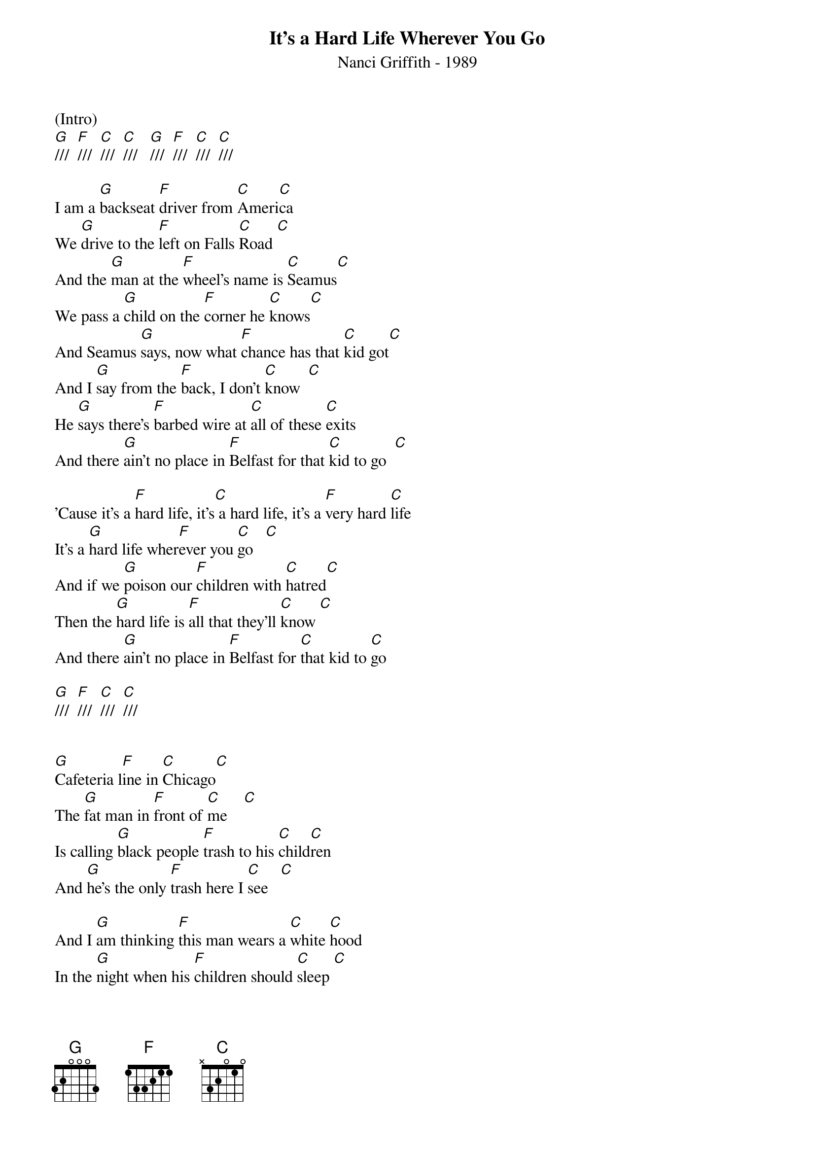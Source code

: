 {new_song}
{title:It's a Hard Life Wherever You Go}
{subtitle:Nanci Griffith - 1989}
{key:C}
{time:3/4}

(Intro)
[G]///  [F]///  [C]///  [C]///   [G]///  [F]///  [C]///  [C]///

I am a [G]backseat [F]driver from [C]Ameri[C]ca
We [G]drive to the [F]left on Falls [C]Road [C]
And the [G]man at the [F]wheel's name is [C]Seamus[C]
We pass a [G]child on the [F]corner he [C]knows[C]
And Seamus [G]says, now what [F]chance has that [C]kid got[C]
And I [G]say from the [F]back, I don't [C]know  [C]
He [G]says there's [F]barbed wire at [C]all of these [C]exits
And there [G]ain't no place in [F]Belfast for that [C]kid to go  [C]

'Cause it's a [F]hard life, it's[C] a hard life, it's a [F]very hard [C]life
It's a [G]hard life wher[F]ever you [C]go   [C]
And if we [G]poison our [F]children with [C]hatred[C]
Then the [G]hard life is [F]all that they'll [C]know [C]
And there [G]ain't no place in [F]Belfast for [C]that kid to [C]go

[G]///  [F]///  [C]///  [C]///


[G]Cafeteria l[F]ine in [C]Chicago[C]
The [G]fat man in [F]front of [C]me    [C]
Is calling [G]black people [F]trash to his [C]child[C]ren
And [G]he's the only [F]trash here I [C]see   [C]

And I [G]am thinking [F]this man wears a [C]white [C]hood
In the [G]night when his [F]children should [C]sleep [C]
But they'll [G]slip to their [F]windows and they'll [C]see him[C]
And they'll [G]think that white [F]hood's all they [C]need     [C]

'Cause it's a [F]hard life, it's a [C]hard life, it's a [F]very hard [C]life
It's a [G]hard life wher[F]ever you [C]go   [C]
And if we [G]poison our [F]children with [C]hatred[C]
Then the [G]hard life is [F]all that they'll [C]know  [C]
And there [G]ain't no place in [F]Chicago for those [C]kids to [C]go

[G]///  [F]///  [C]///  [C]///


I was [G]a child [F]in the [C]Sixties[C]
When [G]dreams could be [F]held through [C]T.V.  [C]
With [G]Disney and [F]Cronkite and Martin [C]Luther[C]
And I [G]believed, I [F]believed, I [C]believed[C]


Now I am the [G]backseat [F]driver from [C]America[C]
And I am [G]not at the [F]wheel of con[C]trol  [C]
And I am [G]guilty, I am [F]war, and I am the [C]root of all evil[C]
Lord, and I [G]can't drive on the [F]left side of the [C]road  [C]

'Cause it's a [F]hard life, it's a [C]hard life, it's a [F]very hard [C]life
It's a [G]hard life wher[F]ever you [C]go   [C]
And if we [G]poison our [F]children with [C]hatred[C]
Then the [G]hard life is [F]all that they'll [C]know [C]
And there [G]ain't no place [F]in this world for those [C]kids to [C]go
'Cause it's a [G]hard life wher[F]ever you [C]go     [C]  (Hold)
